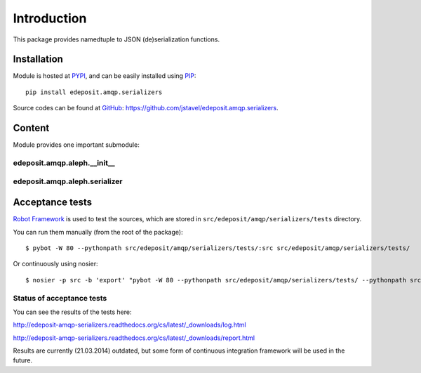 Introduction
============

This package provides namedtuple to JSON (de)serialization functions.


.. `Full module documentation <http://edeposit-amqp-serializers.readthedocs.org/en/latest/py-modindex.html>`_ is hosted at the `readthedocs <http://edeposit-amqp-serializers.readthedocs.org>`_.

Installation
------------

Module is hosted at `PYPI <http://pypi.python.org>`_, and can be easily installed using `PIP <http://en.wikipedia.org/wiki/Pip_%28package_manager%29>`_:

::

    pip install edeposit.amqp.serializers

Source codes can be found at `GitHub <https://github.com/>`_: https://github.com/jstavel/edeposit.amqp.serializers.

Content
-------
Module provides one important submodule:

edeposit.amqp.aleph.__init__
++++++++++++++++++++++++++++

edeposit.amqp.aleph.serializer
+++++++++++++++++++++++++

Acceptance tests
----------------

`Robot Framework <http://robotframework.org/>`__ is used to test the sources, which are stored in ``src/edeposit/amqp/serializers/tests`` directory.

You can run them manually (from the root of the package):

::

    $ pybot -W 80 --pythonpath src/edeposit/amqp/serializers/tests/:src src/edeposit/amqp/serializers/tests/

Or continuously using nosier:

::

    $ nosier -p src -b 'export' "pybot -W 80 --pythonpath src/edeposit/amqp/serializers/tests/ --pythonpath src src/edeposit/amqp/serializers/tests/"

Status of acceptance tests
++++++++++++++++++++++++++

You can see the results of the tests here:

http://edeposit-amqp-serializers.readthedocs.org/cs/latest/\_downloads/log.html

http://edeposit-amqp-serializers.readthedocs.org/cs/latest/\_downloads/report.html

Results are currently (21.03.2014) outdated, but some form of continuous integration framework will be used in the future.
